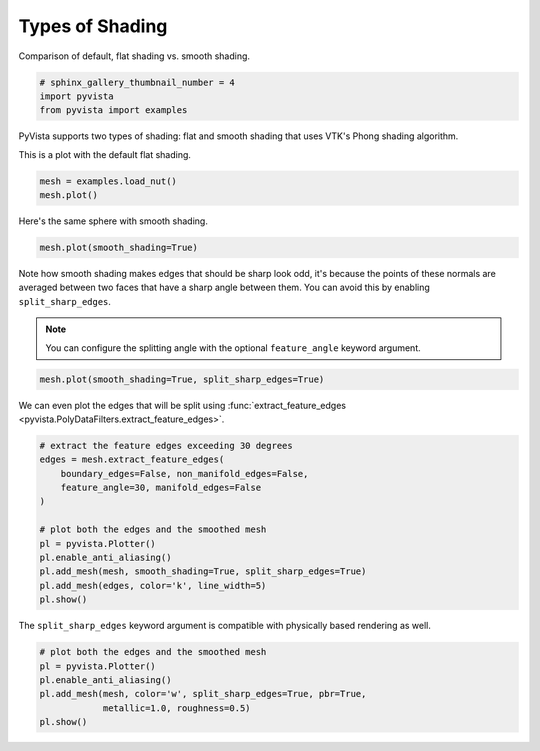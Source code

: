 
.. DO NOT EDIT.
.. THIS FILE WAS AUTOMATICALLY GENERATED BY SPHINX-GALLERY.
.. TO MAKE CHANGES, EDIT THE SOURCE PYTHON FILE:
.. "examples/02-plot/shading.py"
.. LINE NUMBERS ARE GIVEN BELOW.

.. only:: html

    .. note::
        :class: sphx-glr-download-link-note

        Click :ref:`here <sphx_glr_download_examples_02-plot_shading.py>`
        to download the full example code

.. rst-class:: sphx-glr-example-title

.. _sphx_glr_examples_02-plot_shading.py:


.. _shading_example:

Types of Shading
~~~~~~~~~~~~~~~~

Comparison of default, flat shading vs. smooth shading.

.. GENERATED FROM PYTHON SOURCE LINES 9-13

.. code-block:: default

    # sphinx_gallery_thumbnail_number = 4
    import pyvista
    from pyvista import examples








.. GENERATED FROM PYTHON SOURCE LINES 14-18

PyVista supports two types of shading: flat and smooth shading that uses
VTK's Phong shading algorithm.

This is a plot with the default flat shading.

.. GENERATED FROM PYTHON SOURCE LINES 18-22

.. code-block:: default

    mesh = examples.load_nut()
    mesh.plot()





.. image-sg:: /examples/02-plot/images/sphx_glr_shading_001.png
   :alt: shading
   :srcset: /examples/02-plot/images/sphx_glr_shading_001.png
   :class: sphx-glr-single-img





.. GENERATED FROM PYTHON SOURCE LINES 23-24

Here's the same sphere with smooth shading.

.. GENERATED FROM PYTHON SOURCE LINES 24-27

.. code-block:: default

    mesh.plot(smooth_shading=True)





.. image-sg:: /examples/02-plot/images/sphx_glr_shading_002.png
   :alt: shading
   :srcset: /examples/02-plot/images/sphx_glr_shading_002.png
   :class: sphx-glr-single-img





.. GENERATED FROM PYTHON SOURCE LINES 28-36

Note how smooth shading makes edges that should be sharp look odd,
it's because the points of these normals are averaged between two
faces that have a sharp angle between them.  You can avoid this by
enabling ``split_sharp_edges``.

.. note::
   You can configure the splitting angle with the optional
   ``feature_angle`` keyword argument.

.. GENERATED FROM PYTHON SOURCE LINES 36-39

.. code-block:: default

    mesh.plot(smooth_shading=True, split_sharp_edges=True)





.. image-sg:: /examples/02-plot/images/sphx_glr_shading_003.png
   :alt: shading
   :srcset: /examples/02-plot/images/sphx_glr_shading_003.png
   :class: sphx-glr-single-img





.. GENERATED FROM PYTHON SOURCE LINES 40-42

We can even plot the edges that will be split using
:func:`extract_feature_edges <pyvista.PolyDataFilters.extract_feature_edges>`.

.. GENERATED FROM PYTHON SOURCE LINES 42-57

.. code-block:: default


    # extract the feature edges exceeding 30 degrees
    edges = mesh.extract_feature_edges(
        boundary_edges=False, non_manifold_edges=False,
        feature_angle=30, manifold_edges=False
    )

    # plot both the edges and the smoothed mesh
    pl = pyvista.Plotter()
    pl.enable_anti_aliasing()
    pl.add_mesh(mesh, smooth_shading=True, split_sharp_edges=True)
    pl.add_mesh(edges, color='k', line_width=5)
    pl.show()





.. image-sg:: /examples/02-plot/images/sphx_glr_shading_004.png
   :alt: shading
   :srcset: /examples/02-plot/images/sphx_glr_shading_004.png
   :class: sphx-glr-single-img





.. GENERATED FROM PYTHON SOURCE LINES 58-60

The ``split_sharp_edges`` keyword argument is compatible with
physically based rendering as well.

.. GENERATED FROM PYTHON SOURCE LINES 60-67

.. code-block:: default


    # plot both the edges and the smoothed mesh
    pl = pyvista.Plotter()
    pl.enable_anti_aliasing()
    pl.add_mesh(mesh, color='w', split_sharp_edges=True, pbr=True,
                metallic=1.0, roughness=0.5)
    pl.show()



.. image-sg:: /examples/02-plot/images/sphx_glr_shading_005.png
   :alt: shading
   :srcset: /examples/02-plot/images/sphx_glr_shading_005.png
   :class: sphx-glr-single-img






.. rst-class:: sphx-glr-timing

   **Total running time of the script:** ( 0 minutes  1.798 seconds)


.. _sphx_glr_download_examples_02-plot_shading.py:


.. only :: html

 .. container:: sphx-glr-footer
    :class: sphx-glr-footer-example



  .. container:: sphx-glr-download sphx-glr-download-python

     :download:`Download Python source code: shading.py <shading.py>`



  .. container:: sphx-glr-download sphx-glr-download-jupyter

     :download:`Download Jupyter notebook: shading.ipynb <shading.ipynb>`


.. only:: html

 .. rst-class:: sphx-glr-signature

    `Gallery generated by Sphinx-Gallery <https://sphinx-gallery.github.io>`_
